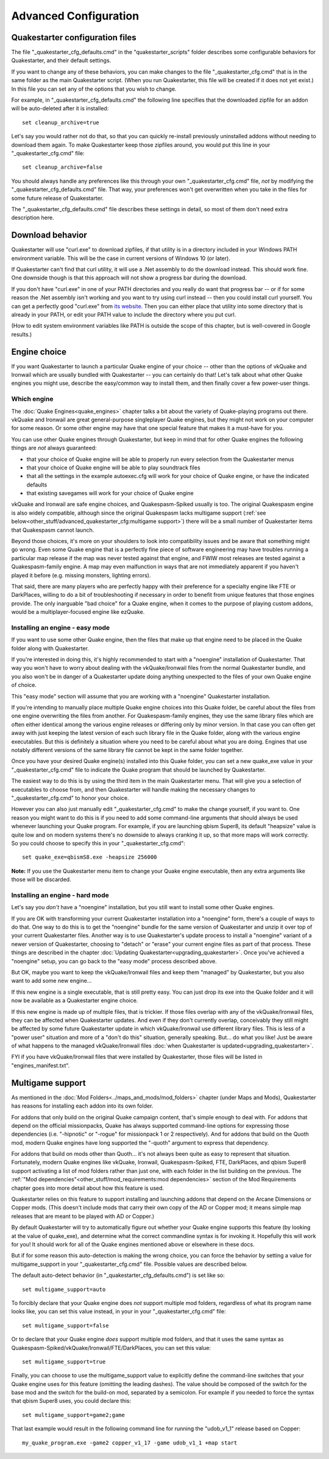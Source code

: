 Advanced Configuration
======================

Quakestarter configuration files
--------------------------------

The file "_quakestarter_cfg_defaults.cmd" in the "quakestarter_scripts" folder describes some configurable behaviors for Quakestarter, and their default settings.

If you want to change any of these behaviors, you can make changes to the file "_quakestarter_cfg.cmd" that is in the same folder as the main Quakestarter script. (When you run Quakestarter, this file will be created if it does not yet exist.) In this file you can set any of the options that you wish to change.

For example, in "_quakestarter_cfg_defaults.cmd" the following line specifies that the downloaded zipfile for an addon will be auto-deleted after it is installed::

    set cleanup_archive=true

Let's say you would rather not do that, so that you can quickly re-install previously uninstalled addons without needing to download them again. To make Quakestarter keep those zipfiles around, you would put this line in your "_quakestarter_cfg.cmd" file::

    set cleanup_archive=false

You should always handle any preferences like this through your own "_quakestarter_cfg.cmd" file, *not* by modifying the "_quakestarter_cfg_defaults.cmd" file. That way, your preferences won't get overwritten when you take in the files for some future release of Quakestarter.

The "_quakestarter_cfg_defaults.cmd" file describes these settings in detail, so most of them don't need extra description here.


Download behavior
-----------------

Quakestarter will use "curl.exe" to download zipfiles, if that utility is in a directory included in your Windows PATH environment variable. This will be the case in current versions of Windows 10 (or later).

If Quakestarter can't find that curl utility, it will use a .Net assembly to do the download instead. This should work fine. One downside though is that this approach will not show a progress bar during the download.

If you don't have "curl.exe" in one of your PATH directories and you really do want that progress bar -- or if for some reason the .Net assembly isn't working and you want to try using curl instead -- then you could install curl yourself. You can get a perfectly good "curl.exe" from `its website`_. Then you can either place that utility into some directory that is already in your PATH, or edit your PATH value to include the directory where you put curl.

(How to edit system environment variables like PATH is outside the scope of this chapter, but is well-covered in Google results.)


.. _its website: https://curl.se/windows/


Engine choice
-------------

If you want Quakestarter to launch a particular Quake engine of your choice -- other than the options of vkQuake and Ironwail which are usually bundled with Quakestarter -- you can certainly do that! Let's talk about what other Quake engines you might use, describe the easy/common way to install them, and then finally cover a few power-user things.

Which engine
~~~~~~~~~~~~

The :doc:`Quake Engines<quake_engines>` chapter talks a bit about the variety of Quake-playing programs out there. vkQuake and Ironwail are great general-purpose singleplayer Quake engines, but they might not work on your computer for some reason. Or some other engine may have that one special feature that makes it a must-have for you.

You can use other Quake engines through Quakestarter, but keep in mind that for other Quake engines the following things are *not* always guaranteed:

* that your choice of Quake engine will be able to properly run every selection from the Quakestarter menus
* that your choice of Quake engine will be able to play soundtrack files
* that all the settings in the example autoexec.cfg will work for your choice of Quake engine, or have the indicated defaults
* that existing savegames will work for your choice of Quake engine

vkQuake and Ironwail are safe engine choices, and Quakespasm-Spiked usually is too. The original Quakespasm engine is also widely compatible, although since the original Quakespasm lacks multigame support (:ref:`see below<other_stuff/advanced_quakestarter_cfg:multigame support>`) there will be a small number of Quakestarter items that Quakespasm cannot launch.

Beyond those choices, it's more on your shoulders to look into compatibility issues and be aware that something might go wrong. Even some Quake engine that is a perfectly fine piece of software engineering may have troubles running a particular map release if the map was never tested against that engine, and FWIW most releases are tested against a Quakespasm-family engine. A map may even malfunction in ways that are not immediately apparent if you haven't played it before (e.g. missing monsters, lighting errors).

That said, there are many players who are perfectly happy with their preference for a specialty engine like FTE or DarkPlaces, willing to do a bit of troubleshooting if necessary in order to benefit from unique features that those engines provide. The only inarguable "bad choice" for a Quake engine, when it comes to the purpose of playing custom addons, would be a multiplayer-focused engine like ezQuake.

Installing an engine - easy mode
~~~~~~~~~~~~~~~~~~~~~~~~~~~~~~~~

If you want to use some other Quake engine, then the files that make up that engine need to be placed in the Quake folder along with Quakestarter.

If you're interested in doing this, it's highly recommended to start with a "noengine" installation of Quakestarter. That way you won't have to worry about dealing with the vkQuake/Ironwail files from the normal Quakestarter bundle, and you also won't be in danger of a Quakestarter update doing anything unexpected to the files of your own Quake engine of choice.

This "easy mode" section will assume that you are working with a "noengine" Quakestarter installation.

If you're intending to manually place multiple Quake engine choices into this Quake folder, be careful about the files from one engine overwriting the files from another. For Quakespasm-family engines, they use the same library files which are often either identical among the various engine releases or differing only by minor version. In that case you can often get away with just keeping the latest version of each such library file in the Quake folder, along with the various engine executables. But this is definitely a situation where you need to be careful about what you are doing. Engines that use notably different versions of the same library file cannot be kept in the same folder together.

Once you have your desired Quake engine(s) installed into this Quake folder, you can set a new quake_exe value in your "_quakestarter_cfg.cmd" file to indicate the Quake program that should be launched by Quakestarter.

The easiest way to do this is by using the third item in the main Quakestarter menu. That will give you a selection of executables to choose from, and then Quakestarter will handle making the necessary changes to "_quakestarter_cfg.cmd" to honor your choice.

However you can also just manually edit "_quakestarter_cfg.cmd" to make the change yourself, if you want to. One reason you might want to do this is if you need to add some command-line arguments that should always be used whenever launching your Quake program. For example, if you are launching qbism Super8, its default "heapsize" value is quite low and on modern systems there's no downside to always cranking it up, so that more maps will work correctly. So you could choose to specify this in your "_quakestarter_cfg.cmd"::

    set quake_exe=qbismS8.exe -heapsize 256000

**Note:** If you use the Quakestarter menu item to change your Quake engine executable, then any extra arguments like those will be discarded.

Installing an engine - hard mode
~~~~~~~~~~~~~~~~~~~~~~~~~~~~~~~~

Let's say you *don't* have a "noengine" installation, but you still want to install some other Quake engines.

If you are OK with transforming your current Quakestarter installation into a "noengine" form, there's a couple of ways to do that. One way to do this is to get the "noengine" bundle for the same version of Quakestarter and unzip it over top of your current Quakestarter files. Another way is to use Quakestarter's update process to install a "noengine" variant of a newer version of Quakestarter, choosing to "detach" or "erase" your current engine files as part of that process. These things are described in the chapter :doc:`Updating Quakestarter<upgrading_quakestarter>`. Once you've achieved a "noengine" setup, you can go back to the "easy mode" process described above.

But OK, maybe you want to keep the vkQuake/Ironwail files and keep them "managed" by Quakestarter, but you also want to add some new engine...

If this new engine is a single executable, that is still pretty easy. You can just drop its exe into the Quake folder and it will now be available as a Quakestarter engine choice.

If this new engine is made up of multiple files, that is trickier. If those files overlap with any of the vkQuake/Ironwail files, they can be affected when Quakestarter updates. And even if they don't currently overlap, conceivably they still might be affected by some future Quakestarter update in which vkQuake/Ironwail use different library files. This is less of a "power user" situation and more of a "don't do this" situation, generally speaking. But... do what you like! Just be aware of what happens to the managed vkQuake/Ironwail files :doc:`when Quakestarter is updated<upgrading_quakestarter>`.

FYI if you have vkQuake/Ironwail files that were installed by Quakestarter, those files will be listed in "engines_manifest.txt".


Multigame support
-----------------

As mentioned in the :doc:`Mod Folders<../maps_and_mods/mod_folders>` chapter (under Maps and Mods), Quakestarter has reasons for installing each addon into its own folder.

For addons that only build on the original Quake campaign content, that's simple enough to deal with. For addons that depend on the official missionpacks, Quake has always supported command-line options for expressing those dependencies (i.e. "-hipnotic" or "-rogue" for missionpack 1 or 2 respectively). And for addons that build on the Quoth mod, modern Quake engines have long supported the "-quoth" argument to express that dependency.

For addons that build on mods other than Quoth... it's not always been quite as easy to represent that situation. Fortunately, modern Quake engines like vkQuake, Ironwail, Quakespasm-Spiked, FTE, DarkPlaces, and qbism Super8 support activating a list of mod folders rather than just one, with each folder in the list building on the previous. The :ref:`"Mod dependencies"<other_stuff/mod_requirements:mod dependencies>` section of the Mod Requirements chapter goes into more detail about how this feature is used.

Quakestarter relies on this feature to support installing and launching addons that depend on the Arcane Dimensions or Copper mods. (This doesn't include mods that carry their own copy of the AD or Copper mod; it means simple map releases that are meant to be played with AD or Copper.)

By default Quakestarter will try to automatically figure out whether your Quake engine supports this feature (by looking at the value of quake_exe), and determine what the correct commandline syntax is for invoking it. Hopefully this will work for you! It should work for all of the Quake engines mentioned above or elsewhere in these docs.

But if for some reason this auto-detection is making the wrong choice, you can force the behavior by setting a value for multigame_support in your "_quakestarter_cfg.cmd" file. Possible values are described below.

The default auto-detect behavior (in "_quakestarter_cfg_defaults.cmd") is set like so::

    set multigame_support=auto

To forcibly declare that your Quake engine does *not* support multiple mod folders, regardless of what its program name looks like, you can set this value instead, in your in your "_quakestarter_cfg.cmd" file::

    set multigame_support=false

Or to declare that your Quake engine *does* support multiple mod folders, and that it uses the same syntax as Quakespasm-Spiked/vkQuake/Ironwail/FTE/DarkPlaces, you can set this value::

    set multigame_support=true

Finally, you can choose to use the multigame_support value to explicitly define the command-line switches that your Quake engine uses for this feature (omitting the leading dashes). The value should be composed of the switch for the base mod and the switch for the build-on mod, separated by a semicolon. For example if you needed to force the syntax that qbism Super8 uses, you could declare this::

    set multigame_support=game2;game

That last example would result in the following command line for running the "udob_v1_1" release based on Copper::

    my_quake_program.exe -game2 copper_v1_17 -game udob_v1_1 +map start
